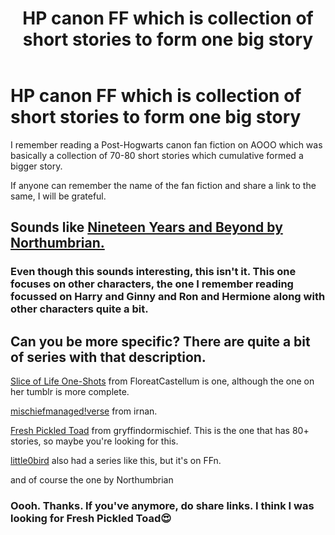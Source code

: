 #+TITLE: HP canon FF which is collection of short stories to form one big story

* HP canon FF which is collection of short stories to form one big story
:PROPERTIES:
:Author: thebluedentist0
:Score: 1
:DateUnix: 1570967547.0
:DateShort: 2019-Oct-13
:FlairText: What's That Fic?
:END:
I remember reading a Post-Hogwarts canon fan fiction on AOOO which was basically a collection of 70-80 short stories which cumulative formed a bigger story.

If anyone can remember the name of the fan fiction and share a link to the same, I will be grateful.


** Sounds like [[https://archiveofourown.org/series/103340][Nineteen Years and Beyond by Northumbrian.]]
:PROPERTIES:
:Author: MTheLoud
:Score: 4
:DateUnix: 1570969296.0
:DateShort: 2019-Oct-13
:END:

*** Even though this sounds interesting, this isn't it. This one focuses on other characters, the one I remember reading focussed on Harry and Ginny and Ron and Hermione along with other characters quite a bit.
:PROPERTIES:
:Author: thebluedentist0
:Score: 1
:DateUnix: 1570971042.0
:DateShort: 2019-Oct-13
:END:


** Can you be more specific? There are quite a bit of series with that description.

[[https://archiveofourown.org/series/1344409][Slice of Life One-Shots]] from FloreatCastellum is one, although the one on her tumblr is more complete.

[[https://archiveofourown.org/series/13075][mischiefmanaged!verse]] from irnan.

[[https://archiveofourown.org/series/441613][Fresh Pickled Toad]] from gryffindormischief. This is the one that has 80+ stories, so maybe you're looking for this.

[[https://www.fanfiction.net/u/1443437/little0bird][little0bird]] also had a series like this, but it's on FFn.

and of course the one by Northumbrian
:PROPERTIES:
:Author: lastyearstudent12345
:Score: 2
:DateUnix: 1570973193.0
:DateShort: 2019-Oct-13
:END:

*** Oooh. Thanks. If you've anymore, do share links. I think I was looking for Fresh Pickled Toad😍
:PROPERTIES:
:Author: thebluedentist0
:Score: 1
:DateUnix: 1570979010.0
:DateShort: 2019-Oct-13
:END:
